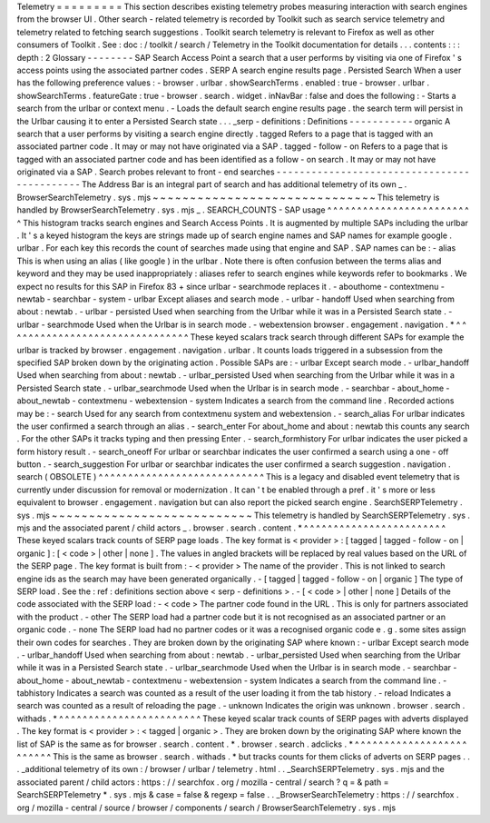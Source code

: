 Telemetry
=
=
=
=
=
=
=
=
=
This
section
describes
existing
telemetry
probes
measuring
interaction
with
search
engines
from
the
browser
UI
.
Other
search
-
related
telemetry
is
recorded
by
Toolkit
such
as
search
service
telemetry
and
telemetry
related
to
fetching
search
suggestions
.
Toolkit
search
telemetry
is
relevant
to
Firefox
as
well
as
other
consumers
of
Toolkit
.
See
:
doc
:
/
toolkit
/
search
/
Telemetry
in
the
Toolkit
documentation
for
details
.
.
.
contents
:
:
:
depth
:
2
Glossary
-
-
-
-
-
-
-
-
SAP
Search
Access
Point
a
search
that
a
user
performs
by
visiting
via
one
of
Firefox
'
s
access
points
using
the
associated
partner
codes
.
SERP
A
search
engine
results
page
.
Persisted
Search
When
a
user
has
the
following
preference
values
:
-
browser
.
urlbar
.
showSearchTerms
.
enabled
:
true
-
browser
.
urlbar
.
showSearchTerms
.
featureGate
:
true
-
browser
.
search
.
widget
.
inNavBar
:
false
and
does
the
following
:
-
Starts
a
search
from
the
urlbar
or
context
menu
.
-
Loads
the
default
search
engine
results
page
.
the
search
term
will
persist
in
the
Urlbar
causing
it
to
enter
a
Persisted
Search
state
.
.
.
_serp
-
definitions
:
Definitions
-
-
-
-
-
-
-
-
-
-
-
organic
A
search
that
a
user
performs
by
visiting
a
search
engine
directly
.
tagged
Refers
to
a
page
that
is
tagged
with
an
associated
partner
code
.
It
may
or
may
not
have
originated
via
a
SAP
.
tagged
-
follow
-
on
Refers
to
a
page
that
is
tagged
with
an
associated
partner
code
and
has
been
identified
as
a
follow
-
on
search
.
It
may
or
may
not
have
originated
via
a
SAP
.
Search
probes
relevant
to
front
-
end
searches
-
-
-
-
-
-
-
-
-
-
-
-
-
-
-
-
-
-
-
-
-
-
-
-
-
-
-
-
-
-
-
-
-
-
-
-
-
-
-
-
-
-
-
-
The
Address
Bar
is
an
integral
part
of
search
and
has
additional
telemetry
of
its
own
_
.
BrowserSearchTelemetry
.
sys
.
mjs
~
~
~
~
~
~
~
~
~
~
~
~
~
~
~
~
~
~
~
~
~
~
~
~
~
~
~
~
~
~
This
telemetry
is
handled
by
BrowserSearchTelemetry
.
sys
.
mjs
_
.
SEARCH_COUNTS
-
SAP
usage
^
^
^
^
^
^
^
^
^
^
^
^
^
^
^
^
^
^
^
^
^
^
^
^
^
This
histogram
tracks
search
engines
and
Search
Access
Points
.
It
is
augmented
by
multiple
SAPs
including
the
urlbar
.
It
'
s
a
keyed
histogram
the
keys
are
strings
made
up
of
search
engine
names
and
SAP
names
for
example
google
.
urlbar
.
For
each
key
this
records
the
count
of
searches
made
using
that
engine
and
SAP
.
SAP
names
can
be
:
-
alias
This
is
when
using
an
alias
(
like
google
)
in
the
urlbar
.
Note
there
is
often
confusion
between
the
terms
alias
and
keyword
and
they
may
be
used
inappropriately
:
aliases
refer
to
search
engines
while
keywords
refer
to
bookmarks
.
We
expect
no
results
for
this
SAP
in
Firefox
83
+
since
urlbar
-
searchmode
replaces
it
.
-
abouthome
-
contextmenu
-
newtab
-
searchbar
-
system
-
urlbar
Except
aliases
and
search
mode
.
-
urlbar
-
handoff
Used
when
searching
from
about
:
newtab
.
-
urlbar
-
persisted
Used
when
searching
from
the
Urlbar
while
it
was
in
a
Persisted
Search
state
.
-
urlbar
-
searchmode
Used
when
the
Urlbar
is
in
search
mode
.
-
webextension
browser
.
engagement
.
navigation
.
*
^
^
^
^
^
^
^
^
^
^
^
^
^
^
^
^
^
^
^
^
^
^
^
^
^
^
^
^
^
^
^
These
keyed
scalars
track
search
through
different
SAPs
for
example
the
urlbar
is
tracked
by
browser
.
engagement
.
navigation
.
urlbar
.
It
counts
loads
triggered
in
a
subsession
from
the
specified
SAP
broken
down
by
the
originating
action
.
Possible
SAPs
are
:
-
urlbar
Except
search
mode
.
-
urlbar_handoff
Used
when
searching
from
about
:
newtab
.
-
urlbar_persisted
Used
when
searching
from
the
Urlbar
while
it
was
in
a
Persisted
Search
state
.
-
urlbar_searchmode
Used
when
the
Urlbar
is
in
search
mode
.
-
searchbar
-
about_home
-
about_newtab
-
contextmenu
-
webextension
-
system
Indicates
a
search
from
the
command
line
.
Recorded
actions
may
be
:
-
search
Used
for
any
search
from
contextmenu
system
and
webextension
.
-
search_alias
For
urlbar
indicates
the
user
confirmed
a
search
through
an
alias
.
-
search_enter
For
about_home
and
about
:
newtab
this
counts
any
search
.
For
the
other
SAPs
it
tracks
typing
and
then
pressing
Enter
.
-
search_formhistory
For
urlbar
indicates
the
user
picked
a
form
history
result
.
-
search_oneoff
For
urlbar
or
searchbar
indicates
the
user
confirmed
a
search
using
a
one
-
off
button
.
-
search_suggestion
For
urlbar
or
searchbar
indicates
the
user
confirmed
a
search
suggestion
.
navigation
.
search
(
OBSOLETE
)
^
^
^
^
^
^
^
^
^
^
^
^
^
^
^
^
^
^
^
^
^
^
^
^
^
^
^
^
This
is
a
legacy
and
disabled
event
telemetry
that
is
currently
under
discussion
for
removal
or
modernization
.
It
can
'
t
be
enabled
through
a
pref
.
it
'
s
more
or
less
equivalent
to
browser
.
engagement
.
navigation
but
can
also
report
the
picked
search
engine
.
SearchSERPTelemetry
.
sys
.
mjs
~
~
~
~
~
~
~
~
~
~
~
~
~
~
~
~
~
~
~
~
~
~
~
~
~
~
~
This
telemetry
is
handled
by
SearchSERPTelemetry
.
sys
.
mjs
and
the
associated
parent
/
child
actors
_
.
browser
.
search
.
content
.
*
^
^
^
^
^
^
^
^
^
^
^
^
^
^
^
^
^
^
^
^
^
^
^
^
These
keyed
scalars
track
counts
of
SERP
page
loads
.
The
key
format
is
<
provider
>
:
[
tagged
|
tagged
-
follow
-
on
|
organic
]
:
[
<
code
>
|
other
|
none
]
.
The
values
in
angled
brackets
will
be
replaced
by
real
values
based
on
the
URL
of
the
SERP
page
.
The
key
format
is
built
from
:
-
<
provider
>
The
name
of
the
provider
.
This
is
not
linked
to
search
engine
ids
as
the
search
may
have
been
generated
organically
.
-
[
tagged
|
tagged
-
follow
-
on
|
organic
]
The
type
of
SERP
load
.
See
the
:
ref
:
definitions
section
above
<
serp
-
definitions
>
.
-
[
<
code
>
|
other
|
none
]
Details
of
the
code
associated
with
the
SERP
load
:
-
<
code
>
The
partner
code
found
in
the
URL
.
This
is
only
for
partners
associated
with
the
product
.
-
other
The
SERP
load
had
a
partner
code
but
it
is
not
recognised
as
an
associated
partner
or
an
organic
code
.
-
none
The
SERP
load
had
no
partner
codes
or
it
was
a
recognised
organic
code
e
.
g
.
some
sites
assign
their
own
codes
for
searches
.
They
are
broken
down
by
the
originating
SAP
where
known
:
-
urlbar
Except
search
mode
.
-
urlbar_handoff
Used
when
searching
from
about
:
newtab
.
-
urlbar_persisted
Used
when
searching
from
the
Urlbar
while
it
was
in
a
Persisted
Search
state
.
-
urlbar_searchmode
Used
when
the
Urlbar
is
in
search
mode
.
-
searchbar
-
about_home
-
about_newtab
-
contextmenu
-
webextension
-
system
Indicates
a
search
from
the
command
line
.
-
tabhistory
Indicates
a
search
was
counted
as
a
result
of
the
user
loading
it
from
the
tab
history
.
-
reload
Indicates
a
search
was
counted
as
a
result
of
reloading
the
page
.
-
unknown
Indicates
the
origin
was
unknown
.
browser
.
search
.
withads
.
*
^
^
^
^
^
^
^
^
^
^
^
^
^
^
^
^
^
^
^
^
^
^
^
^
These
keyed
scalar
track
counts
of
SERP
pages
with
adverts
displayed
.
The
key
format
is
<
provider
>
:
<
tagged
|
organic
>
.
They
are
broken
down
by
the
originating
SAP
where
known
the
list
of
SAP
is
the
same
as
for
browser
.
search
.
content
.
*
.
browser
.
search
.
adclicks
.
*
^
^
^
^
^
^
^
^
^
^
^
^
^
^
^
^
^
^
^
^
^
^
^
^
^
This
is
the
same
as
browser
.
search
.
withads
.
*
but
tracks
counts
for
them
clicks
of
adverts
on
SERP
pages
.
.
.
_additional
telemetry
of
its
own
:
/
browser
/
urlbar
/
telemetry
.
html
.
.
_SearchSERPTelemetry
.
sys
.
mjs
and
the
associated
parent
/
child
actors
:
https
:
/
/
searchfox
.
org
/
mozilla
-
central
/
search
?
q
=
&
path
=
SearchSERPTelemetry
*
.
sys
.
mjs
&
case
=
false
&
regexp
=
false
.
.
_BrowserSearchTelemetry
:
https
:
/
/
searchfox
.
org
/
mozilla
-
central
/
source
/
browser
/
components
/
search
/
BrowserSearchTelemetry
.
sys
.
mjs
